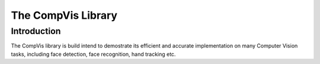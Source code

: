=====================
 The CompVis Library
=====================

Introduction
============

The CompVis library is build intend to demostrate its efficient and 
accurate implementation on many Computer Vision tasks, including face
detection, face recognition, hand tracking etc.


